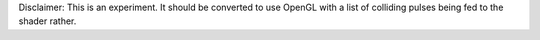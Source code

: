 Disclaimer: This is an experiment. It should be converted to use OpenGL with a list of colliding pulses being fed to the shader rather.